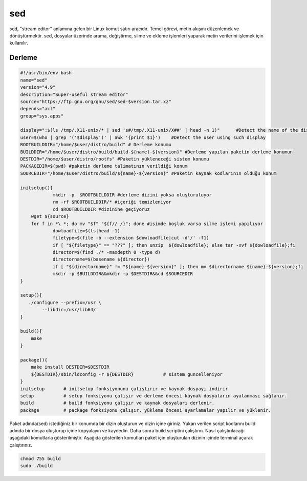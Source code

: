 sed
+++

sed, "stream editor" anlamına gelen bir Linux komut satırı aracıdır. Temel görevi, metin akışını düzenlemek ve dönüştürmektir. sed, dosyalar üzerinde arama, değiştirme, silme ve ekleme işlemleri yaparak metin verilerini işlemek için kullanılır.

Derleme
--------

.. code-block:: shell
	
	#!/usr/bin/env bash
	name="sed"
	version="4.9"
	description="Super-useful stream editor"
	source="https://ftp.gnu.org/gnu/sed/sed-$version.tar.xz"
	depends="acl"
	group="sys.apps"
	
	display=":$(ls /tmp/.X11-unix/* | sed 's#/tmp/.X11-unix/X##' | head -n 1)"	#Detect the name of the display in use
	user=$(who | grep '('$display')' | awk '{print $1}')	#Detect the user using such display
	ROOTBUILDDIR="/home/$user/distro/build" # Derleme konumu
	BUILDDIR="/home/$user/distro/build/build-${name}-${version}" #Derleme yapılan paketin derleme konumun
	DESTDIR="/home/$user/distro/rootfs" #Paketin yükleneceği sistem konumu
	PACKAGEDIR=$(pwd) #paketin derleme talimatının verildiği konum
	SOURCEDIR="/home/$user/distro/build/${name}-${version}" #Paketin kaynak kodlarının olduğu konum

	initsetup(){
		    mkdir -p  $ROOTBUILDDIR #derleme dizini yoksa oluşturuluyor
		    rm -rf $ROOTBUILDDIR/* #içeriği temizleniyor
		    cd $ROOTBUILDDIR #dizinine geçiyoruz
            wget ${source}
            for f in *\ *; do mv "$f" "${f// /}"; done #isimde boşluk varsa silme işlemi yapılıyor
		    dowloadfile=$(ls|head -1)
		    filetype=$(file -b --extension $dowloadfile|cut -d'/' -f1)
		    if [ "${filetype}" == "???" ]; then unzip  ${dowloadfile}; else tar -xvf ${dowloadfile};fi
		    director=$(find ./* -maxdepth 0 -type d)
		    directorname=$(basename ${director})
		    if [ "${directorname}" != "${name}-${version}" ]; then mv $directorname ${name}-${version};fi
		    mkdir -p $BUILDDIR&&mkdir -p $DESTDIR&&cd $SOURCEDIR
	}
	
	setup(){
	   ./configure --prefix=/usr \
		--libdir=/usr/lib64/
	}

	build(){
	    make
	}

	package(){
	    make install DESTDIR=$DESTDIR
	    ${DESTDIR}/sbin/ldconfig -r ${DESTDIR}           # sistem guncelleniyor
	}
	initsetup       # initsetup fonksiyonunu çalıştırır ve kaynak dosyayı indirir
	setup           # setup fonksiyonu çalışır ve derleme öncesi kaynak dosyaların ayalanması sağlanır.
	build           # build fonksiyonu çalışır ve kaynak dosyaları derlenir.
	package         # package fonksiyonu çalışır, yükleme öncesi ayarlamalar yapılır ve yüklenir.


Paket adında(sed) istediğiniz bir konumda bir dizin oluşturun ve dizin içine giriniz. Yukarı verilen script kodlarını build adında bir dosya oluşturup içine kopyalayın ve kaydedin. Daha sonra build scriptini çalıştırın. Nasıl çalıştırılacağı aşağıdaki komutlarla gösterilmiştir. Aşağıda gösterilen komutları paket için oluşturulan dizinin içinde terminal açarak çalıştırınız.


.. code-block:: shell
	
	chmod 755 build
	sudo ./build
  
.. raw:: pdf

   PageBreak



